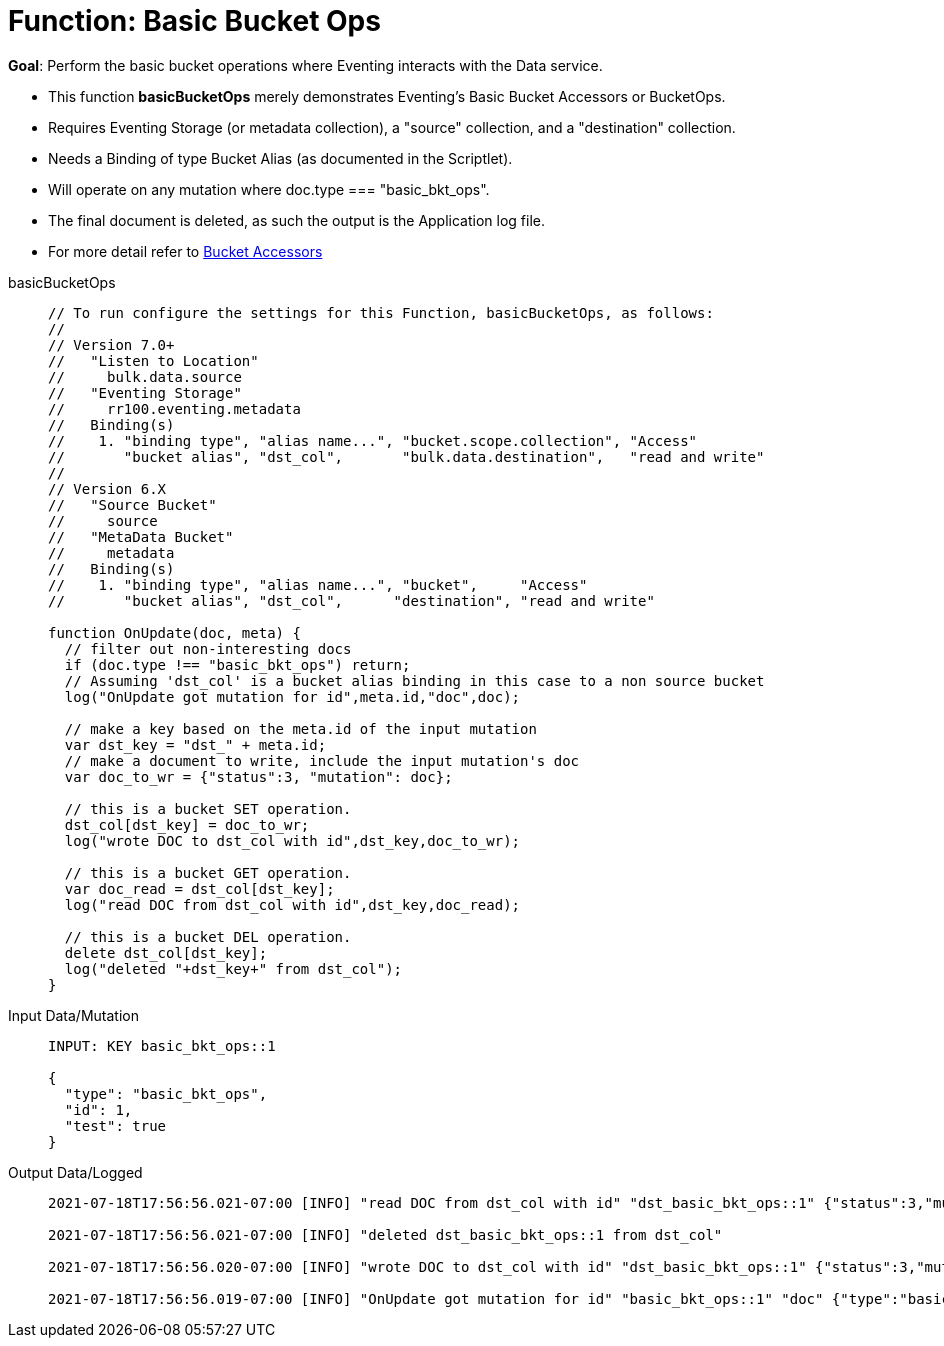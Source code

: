 = Function: Basic Bucket Ops
:description: pass:q[Perform the basic bucket operations where Eventing interacts with the Data service.]
:page-edition: Enterprise Edition
:tabs:

*Goal*: {description}

* This function *basicBucketOps* merely demonstrates Eventing's Basic Bucket Accessors or BucketOps.
* Requires Eventing Storage (or metadata collection), a "source" collection, and a "destination" collection.
* Needs a Binding of type Bucket Alias (as documented in the Scriptlet).
* Will operate on any mutation where doc.type === "basic_bkt_ops".
* The final document is deleted, as such the output is the Application log file.
* For more detail refer to xref:eventing-language-constructs.adoc#bucket_accessors[Bucket Accessors]

[{tabs}] 
====
basicBucketOps::
+
--
[source,javascript]
----
// To run configure the settings for this Function, basicBucketOps, as follows:
//
// Version 7.0+
//   "Listen to Location" 
//     bulk.data.source 
//   "Eventing Storage" 
//     rr100.eventing.metadata 
//   Binding(s)
//    1. "binding type", "alias name...", "bucket.scope.collection", "Access"
//       "bucket alias", "dst_col",       "bulk.data.destination",   "read and write"
//
// Version 6.X
//   "Source Bucket" 
//     source 
//   "MetaData Bucket" 
//     metadata 
//   Binding(s)
//    1. "binding type", "alias name...", "bucket",     "Access"
//       "bucket alias", "dst_col",      "destination", "read and write"

function OnUpdate(doc, meta) {
  // filter out non-interesting docs
  if (doc.type !== "basic_bkt_ops") return;
  // Assuming 'dst_col' is a bucket alias binding in this case to a non source bucket
  log("OnUpdate got mutation for id",meta.id,"doc",doc);
 
  // make a key based on the meta.id of the input mutation
  var dst_key = "dst_" + meta.id;
  // make a document to write, include the input mutation's doc
  var doc_to_wr = {"status":3, "mutation": doc};
  
  // this is a bucket SET operation.
  dst_col[dst_key] = doc_to_wr;
  log("wrote DOC to dst_col with id",dst_key,doc_to_wr);

  // this is a bucket GET operation.
  var doc_read = dst_col[dst_key];
  log("read DOC from dst_col with id",dst_key,doc_read);

  // this is a bucket DEL operation.
  delete dst_col[dst_key];
  log("deleted "+dst_key+" from dst_col");
}
----
--

Input Data/Mutation::
+
--
[source,json]
----
INPUT: KEY basic_bkt_ops::1

{
  "type": "basic_bkt_ops",
  "id": 1,
  "test": true
}

----
--

Output Data/Logged::
+ 
-- 
[source,json]
----
2021-07-18T17:56:56.021-07:00 [INFO] "read DOC from dst_col with id" "dst_basic_bkt_ops::1" {"status":3,"mutation":{"type":"basic_bkt_ops","id":1,"test":true}} 

2021-07-18T17:56:56.021-07:00 [INFO] "deleted dst_basic_bkt_ops::1 from dst_col" 

2021-07-18T17:56:56.020-07:00 [INFO] "wrote DOC to dst_col with id" "dst_basic_bkt_ops::1" {"status":3,"mutation":{"type":"basic_bkt_ops","id":1,"test":true}} 

2021-07-18T17:56:56.019-07:00 [INFO] "OnUpdate got mutation for id" "basic_bkt_ops::1" "doc" {"type":"basic_bkt_ops","id":1,"test":true} 
----
--
====
